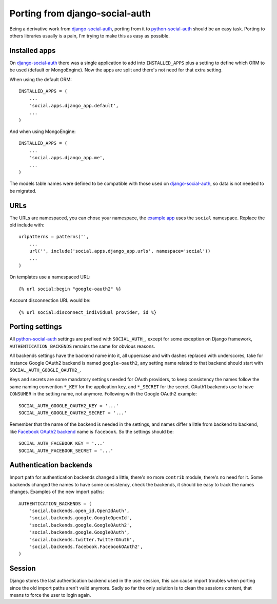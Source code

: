 Porting from django-social-auth
===============================


Being a derivative work from django-social-auth_, porting from it to
python-social-auth_ should be an easy task. Porting to others libraries usually
is a pain, I'm trying to make this as easy as possible.


Installed apps
--------------

On django-social-auth_ there was a single application to add into
``INSTALLED_APPS`` plus a setting to define which ORM to be used (default or
MongoEngine). Now the apps are split and there's not need for that extra
setting.

When using the default ORM::

    INSTALLED_APPS = (
        ...
        'social.apps.django_app.default',
        ...
    )

And when using MongoEngine::

    INSTALLED_APPS = (
        ...
        'social.apps.django_app.me',
        ...
    )

The models table names were defined to be compatible with those used on
django-social-auth_, so data is not needed to be migrated.


URLs
----

The URLs are namespaced, you can chose your namespace, the `example app`_ uses
the ``social`` namespace. Replace the old include with::

    urlpatterns = patterns('',
        ...
        url('', include('social.apps.django_app.urls', namespace='social'))
        ...
    )

On templates use a namespaced URL::

    {% url social:begin "google-oauth2" %}

Account disconnection URL would be::

    {% url social:disconnect_individual provider, id %}


Porting settings
----------------

All python-social-auth_ settings are prefixed with ``SOCIAL_AUTH_``, except for
some exception on Django framework, ``AUTHENTICATION_BACKENDS`` remains the
same for obvious reasons.

All backends settings have the backend name into it, all uppercase and with
dashes replaced with underscores, take for instance Google OAuth2 backend is
named ``google-oauth2``, any setting name related to that backend should start
with ``SOCIAL_AUTH_GOOGLE_OAUTH2_``.

Keys and secrets are some mandatory settings needed for OAuth providers, to
keep consistency the names follow the same naming convention ``*_KEY`` for the
application key, and ``*_SECRET`` for the secret. OAuth1 backends use to have
``CONSUMER`` in the setting name, not anymore. Following with the Google OAuth2
example::

    SOCIAL_AUTH_GOOGLE_OAUTH2_KEY = '...'
    SOCIAL_AUTH_GOOGLE_OAUTH2_SECRET = '...'

Remember that the name of the backend is needed in the settings, and names
differ a little from backend to backend, like `Facebook OAuth2 backend`_ name
is ``facebook``. So the settings should be::

    SOCIAL_AUTH_FACEBOOK_KEY = '...'
    SOCIAL_AUTH_FACEBOOK_SECRET = '...'


Authentication backends
-----------------------

Import path for authentication backends changed a little, there's no more
``contrib`` module, there's no need for it. Some backends changed the names to
have some consistency, check the backends, it should be easy to track the names
changes. Examples of the new import paths::

    AUTHENTICATION_BACKENDS = (
        'social.backends.open_id.OpenIdAuth',
        'social.backends.google.GoogleOpenId',
        'social.backends.google.GoogleOAuth2',
        'social.backends.google.GoogleOAuth',
        'social.backends.twitter.TwitterOAuth',
        'social.backends.facebook.FacebookOAuth2',
    )


Session
-------

Django stores the last authentication backend used in the user session, this
can cause import troubles when porting since the old import paths aren't valid
anymore. Sadly so far the only solution is to clean the sessions content, that
means to force the user to login again.

.. _django-social-auth: https://github.com/omab/django-social-auth
.. _python-social-auth: https://github.com/omab/python-social-auth
.. _example app: https://github.com/omab/python-social-auth/blob/master/examples/django_example/dj/urls.py#L7
.. _Facebook OAuth2 backend: https://github.com/omab/python-social-auth/blob/master/social/backends/facebook.py#L29
